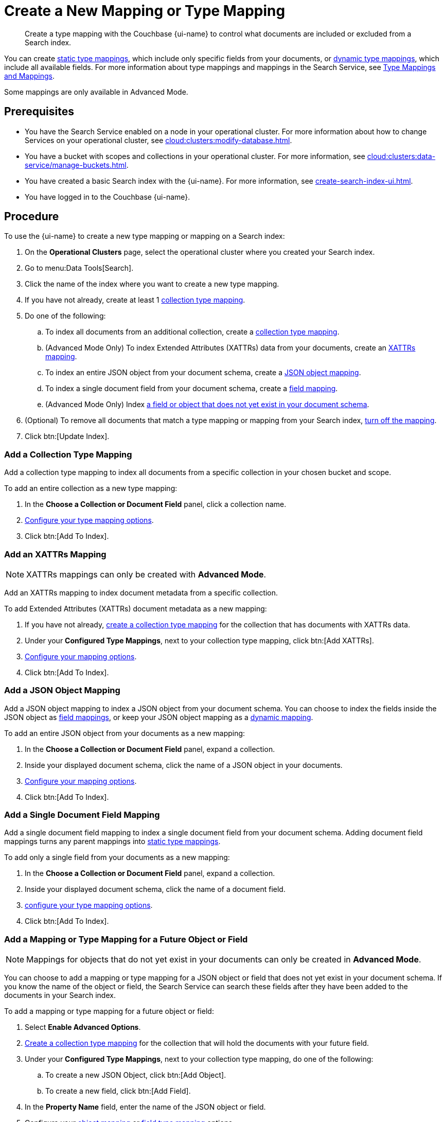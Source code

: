 = Create a New Mapping or Type Mapping
:page-topic-type: guide
:page-ui-name: {ui-name}
:page-product-name: {product-name}
:page-aliases: create-xattrs-mapping.adoc, create-child-field.adoc, create-child-mapping.adoc
:description: Create a type mapping with the Couchbase {page-ui-name} to control what documents are included or excluded from a Search index.
:page-toclevels: 3

[abstract]
{description}

You can create xref:customize-index.adoc#static[static type mappings], which include only specific fields from your documents, or xref:customize-index.adoc#dynamic[dynamic type mappings], which include all available fields.
For more information about type mappings and mappings in the Search Service, see xref:customize-index.adoc#type-mappings[Type Mappings and Mappings].

Some mappings are only available in Advanced Mode.

== Prerequisites

* You have the Search Service enabled on a node in your operational cluster.
For more information about how to change Services on your operational cluster, see xref:cloud:clusters:modify-database.adoc[].

* You have a bucket with scopes and collections in your operational cluster. 
For more information, see xref:cloud:clusters:data-service/manage-buckets.adoc[].

* You have created a basic Search index with the {page-ui-name}.
For more information, see xref:create-search-index-ui.adoc[].

* You have logged in to the Couchbase {page-ui-name}.

== Procedure

To use the {page-ui-name} to create a new type mapping or mapping on a Search index: 

. On the *Operational Clusters* page, select the operational cluster where you created your Search index. 
. Go to menu:Data Tools[Search].
. Click the name of the index where you want to create a new type mapping.
. If you have not already, create at least 1 <<collection,collection type mapping>>.
. Do one of the following: 
.. To index all documents from an additional collection, create a <<collection,collection type mapping>>.
.. (Advanced Mode Only) To index Extended Attributes (XATTRs) data from your documents, create an <<xattrs,XATTRs mapping>>.
.. To index an entire JSON object from your document schema, create a <<object,JSON object mapping>>.
.. To index a single document field from your document schema, create a <<field,field mapping>>.
.. (Advanced Mode Only) Index <<future,a field or object that does not yet exist in your document schema>>.
. (Optional) To remove all documents that match a type mapping or mapping from your Search index, <<disable-mapping,turn off the mapping>>.
. Click btn:[Update Index].

[#collection]
=== Add a Collection Type Mapping 

Add a collection type mapping to index all documents from a specific collection in your chosen bucket and scope.

To add an entire collection as a new type mapping: 

. In the *Choose a Collection or Document Field* panel, click a collection name.
. xref:type-mapping-options.adoc#collection[Configure your type mapping options].
. Click btn:[Add To Index].

[#xattrs]
=== Add an XATTRs Mapping

NOTE: XATTRs mappings can only be created with *Advanced Mode*. 

Add an XATTRs mapping to index document metadata from a specific collection. 

To add Extended Attributes (XATTRs) document metadata as a new mapping: 

. If you have not already, <<collection,create a collection type mapping>> for the collection that has documents with XATTRs data. 
. Under your *Configured Type Mappings*, next to your collection type mapping, click btn:[Add XATTRs]. 
. xref:type-mapping-options.adoc#xattrs[Configure your mapping options].
. Click btn:[Add To Index].

[#object]
=== Add a JSON Object Mapping 

Add a JSON object mapping to index a JSON object from your document schema.
You can choose to index the fields inside the JSON object as <<field,field mappings>>, or keep your JSON object mapping as a xref:customize-index.adoc#dynamic[dynamic mapping].

To add an entire JSON object from your documents as a new mapping: 

. In the *Choose a Collection or Document Field* panel, expand a collection. 
. Inside your displayed document schema, click the name of a JSON object in your documents.
. xref:type-mapping-options.adoc#object[Configure your mapping options].
. Click btn:[Add To Index].

[#field]
=== Add a Single Document Field Mapping 

Add a single document field mapping to index a single document field from your document schema.
Adding document field mappings turns any parent mappings into xref:customize-index.adoc#static[static type mappings].

To add only a single field from your documents as a new mapping:

. In the *Choose a Collection or Document Field* panel, expand a collection.
. Inside your displayed document schema, click the name of a document field.
. xref:type-mapping-options.adoc#field[configure your type mapping options].
. Click btn:[Add To Index].

[#future]
=== Add a Mapping or Type Mapping for a Future Object or Field 

NOTE: Mappings for objects that do not yet exist in your documents can only be created in *Advanced Mode*.

You can choose to add a mapping or type mapping for a JSON object or field that does not yet exist in your document schema.
If you know the name of the object or field, the Search Service can search these fields after they have been added to the documents in your Search index.

To add a mapping or type mapping for a future object or field: 

. Select *Enable Advanced Options*.
. <<collection,Create a collection type mapping>> for the collection that will hold the documents with your future field.
. Under your *Configured Type Mappings*, next to your collection type mapping, do one of the following:
.. To create a new JSON Object, click btn:[Add Object].
.. To create a new field, click btn:[Add Field].
. In the *Property Name* field, enter the name of the JSON object or field.
. Configure your xref:type-mapping-options.adoc#object[object mapping] or xref:type-mapping-options.adoc#field[field type mapping] options. 
. Click btn:[Add To Index].

[#disable-mapping]
=== Turn a Mapping On or Off 

You can turn off a type mapping or mapping to remove any documents that match that type mapping from your Search index.
These documents will not appear in search results when you run a query on the index. 
Turning off mappings is useful for troubleshooting Search index configurations, without losing configuration settings. 

To turn off a mapping or type mapping in your Search index: 

. Under *Configured Type Mappings*, find the type mapping or mapping you want to turn off. 
. Clear the checkbox for the type mapping or mapping.

You can select a type mapping or mapping again at any time to add it back to your Search index and search results. 

== Next Steps

Your Search index will contain any documents, objects, or fields that you specify in your type mappings and mappings. 

You can keep adding additional features to your Search index to improve performance and search results.
For more information, see xref:customize-index.adoc[].

For more information about how to run a search, see xref:simple-search-ui.adoc[].